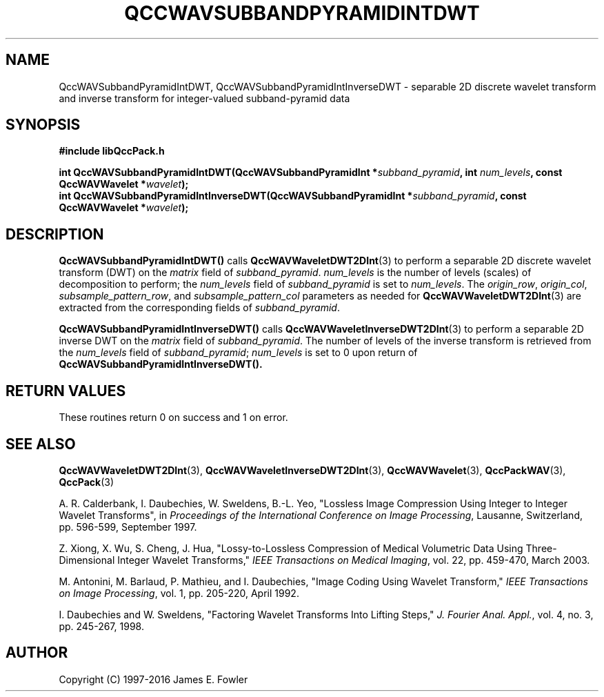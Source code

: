 .TH QCCWAVSUBBANDPYRAMIDINTDWT 3 "QCCPACK" ""
.SH NAME
QccWAVSubbandPyramidIntDWT, QccWAVSubbandPyramidIntInverseDWT \- 
separable 2D discrete wavelet transform and inverse transform
for integer-valued subband-pyramid data
.SH SYNOPSIS
.B #include "libQccPack.h"
.sp
.BI "int QccWAVSubbandPyramidIntDWT(QccWAVSubbandPyramidInt *" subband_pyramid ", int " num_levels ", const QccWAVWavelet *" wavelet );
.br
.BI "int QccWAVSubbandPyramidIntInverseDWT(QccWAVSubbandPyramidInt *" subband_pyramid ", const QccWAVWavelet *" wavelet );
.SH DESCRIPTION
.B QccWAVSubbandPyramidIntDWT()
calls
.BR QccWAVWaveletDWT2DInt (3)
to perform a separable 2D discrete wavelet transform (DWT) on the
.I matrix
field of
.IR subband_pyramid .
.I num_levels
is the number of levels (scales) of decomposition to perform;
the 
.I num_levels
field of
.I subband_pyramid
is set to
.IR num_levels .
The
.IR origin_row ,
.IR origin_col ,
.IR subsample_pattern_row ,
and
.IR subsample_pattern_col
parameters as needed for
.BR QccWAVWaveletDWT2DInt (3)
are extracted from the corresponding fields of
.IR subband_pyramid .
.LP
.BR QccWAVSubbandPyramidIntInverseDWT()
calls
.BR QccWAVWaveletInverseDWT2DInt (3)
to perform a separable 2D inverse DWT on the
.I matrix
field of
.IR subband_pyramid .
The number of levels of the inverse transform is retrieved from the
.I num_levels
field of
.IR subband_pyramid ;
.I num_levels
is set to 0 upon return of
.BR QccWAVSubbandPyramidIntInverseDWT().
.SH "RETURN VALUES"
These routines
return 0 on success and 1 on error.
.SH "SEE ALSO"
.BR QccWAVWaveletDWT2DInt (3),
.BR QccWAVWaveletInverseDWT2DInt (3),
.BR QccWAVWavelet (3),
.BR QccPackWAV (3),
.BR QccPack (3)
.LP
A. R. Calderbank, I. Daubechies, W. Sweldens, B.-L. Yeo, "Lossless
Image Compression Using Integer to Integer Wavelet Transforms", in
.IR "Proceedings of the International Conference on Image Processing" ,
Lausanne, Switzerland, pp. 596-599, September 1997.

Z. Xiong, X. Wu, S. Cheng, J. Hua, "Lossy-to-Lossless Compression of
Medical Volumetric Data Using Three-Dimensional Integer Wavelet Transforms,"
.IR "IEEE Transactions on Medical Imaging" ,
vol. 22, pp. 459-470, March 2003.

M. Antonini, M. Barlaud, P. Mathieu, and I. Daubechies,
"Image Coding Using Wavelet Transform,"
.IR "IEEE Transactions on Image Processing" ,
vol. 1, pp. 205-220, April 1992.
.LP
I. Daubechies and W. Sweldens,
"Factoring Wavelet Transforms Into Lifting Steps,"
.IR "J. Fourier Anal. Appl." ,
vol. 4, no. 3, pp. 245-267, 1998.
.SH AUTHOR
Copyright (C) 1997-2016  James E. Fowler
.\"  The programs herein are free software; you can redistribute them an.or
.\"  modify them under the terms of the GNU General Public License
.\"  as published by the Free Software Foundation; either version 2
.\"  of the License, or (at your option) any later version.
.\"  
.\"  These programs are distributed in the hope that they will be useful,
.\"  but WITHOUT ANY WARRANTY; without even the implied warranty of
.\"  MERCHANTABILITY or FITNESS FOR A PARTICULAR PURPOSE.  See the
.\"  GNU General Public License for more details.
.\"  
.\"  You should have received a copy of the GNU General Public License
.\"  along with these programs; if not, write to the Free Software
.\"  Foundation, Inc., 675 Mass Ave, Cambridge, MA 02139, USA.




